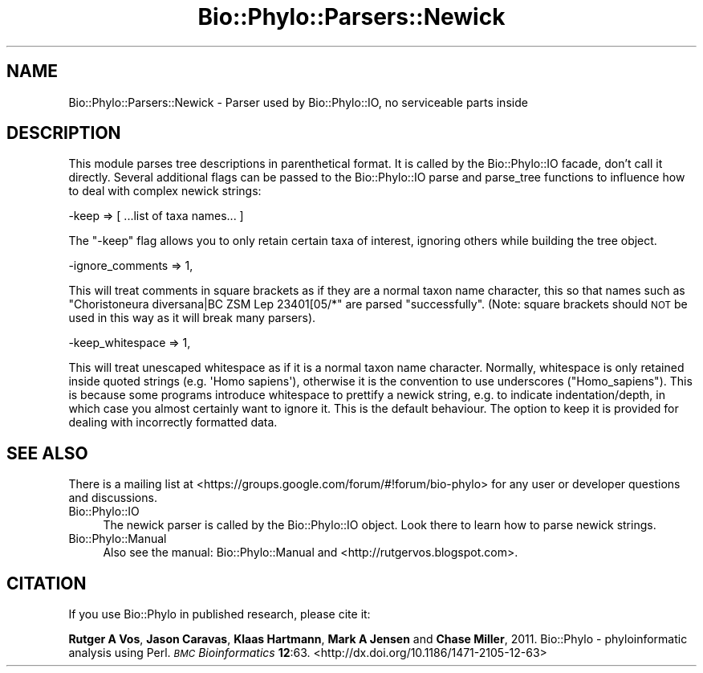 .\" Automatically generated by Pod::Man 4.09 (Pod::Simple 3.35)
.\"
.\" Standard preamble:
.\" ========================================================================
.de Sp \" Vertical space (when we can't use .PP)
.if t .sp .5v
.if n .sp
..
.de Vb \" Begin verbatim text
.ft CW
.nf
.ne \\$1
..
.de Ve \" End verbatim text
.ft R
.fi
..
.\" Set up some character translations and predefined strings.  \*(-- will
.\" give an unbreakable dash, \*(PI will give pi, \*(L" will give a left
.\" double quote, and \*(R" will give a right double quote.  \*(C+ will
.\" give a nicer C++.  Capital omega is used to do unbreakable dashes and
.\" therefore won't be available.  \*(C` and \*(C' expand to `' in nroff,
.\" nothing in troff, for use with C<>.
.tr \(*W-
.ds C+ C\v'-.1v'\h'-1p'\s-2+\h'-1p'+\s0\v'.1v'\h'-1p'
.ie n \{\
.    ds -- \(*W-
.    ds PI pi
.    if (\n(.H=4u)&(1m=24u) .ds -- \(*W\h'-12u'\(*W\h'-12u'-\" diablo 10 pitch
.    if (\n(.H=4u)&(1m=20u) .ds -- \(*W\h'-12u'\(*W\h'-8u'-\"  diablo 12 pitch
.    ds L" ""
.    ds R" ""
.    ds C` ""
.    ds C' ""
'br\}
.el\{\
.    ds -- \|\(em\|
.    ds PI \(*p
.    ds L" ``
.    ds R" ''
.    ds C`
.    ds C'
'br\}
.\"
.\" Escape single quotes in literal strings from groff's Unicode transform.
.ie \n(.g .ds Aq \(aq
.el       .ds Aq '
.\"
.\" If the F register is >0, we'll generate index entries on stderr for
.\" titles (.TH), headers (.SH), subsections (.SS), items (.Ip), and index
.\" entries marked with X<> in POD.  Of course, you'll have to process the
.\" output yourself in some meaningful fashion.
.\"
.\" Avoid warning from groff about undefined register 'F'.
.de IX
..
.if !\nF .nr F 0
.if \nF>0 \{\
.    de IX
.    tm Index:\\$1\t\\n%\t"\\$2"
..
.    if !\nF==2 \{\
.        nr % 0
.        nr F 2
.    \}
.\}
.\" ========================================================================
.\"
.IX Title "Bio::Phylo::Parsers::Newick 3"
.TH Bio::Phylo::Parsers::Newick 3 "2014-02-08" "perl v5.26.2" "User Contributed Perl Documentation"
.\" For nroff, turn off justification.  Always turn off hyphenation; it makes
.\" way too many mistakes in technical documents.
.if n .ad l
.nh
.SH "NAME"
Bio::Phylo::Parsers::Newick \- Parser used by Bio::Phylo::IO, no serviceable parts inside
.SH "DESCRIPTION"
.IX Header "DESCRIPTION"
This module parses tree descriptions in parenthetical format. It is called by the 
Bio::Phylo::IO facade, don't call it directly. Several additional flags can be
passed to the Bio::Phylo::IO parse and parse_tree functions to influence how to deal
with complex newick strings:
.PP
.Vb 1
\& \-keep => [ ...list of taxa names... ]
.Ve
.PP
The \f(CW\*(C`\-keep\*(C'\fR flag allows you to only retain certain taxa of interest, ignoring others
while building the tree object.
.PP
.Vb 1
\& \-ignore_comments => 1,
.Ve
.PP
This will treat comments in square brackets as if they are a normal taxon name character,
this so that names such as \f(CW\*(C`Choristoneura diversana|BC ZSM Lep 23401[05/*\*(C'\fR are parsed 
\&\*(L"successfully\*(R". (Note: square brackets should \s-1NOT\s0 be used in this way as it will break
many parsers).
.PP
.Vb 1
\& \-keep_whitespace => 1,
.Ve
.PP
This will treat unescaped whitespace as if it is a normal taxon name character. Normally,
whitespace is only retained inside quoted strings (e.g. \f(CW\*(AqHomo sapiens\*(Aq\fR), otherwise it
is the convention to use underscores (\f(CW\*(C`Homo_sapiens\*(C'\fR). This is because some programs 
introduce whitespace to prettify a newick string, e.g. to indicate indentation/depth, 
in which case you almost certainly want to ignore it. This is the default behaviour. The 
option to keep it is provided for dealing with incorrectly formatted data.
.SH "SEE ALSO"
.IX Header "SEE ALSO"
There is a mailing list at <https://groups.google.com/forum/#!forum/bio\-phylo> 
for any user or developer questions and discussions.
.IP "Bio::Phylo::IO" 4
.IX Item "Bio::Phylo::IO"
The newick parser is called by the Bio::Phylo::IO object.
Look there to learn how to parse newick strings.
.IP "Bio::Phylo::Manual" 4
.IX Item "Bio::Phylo::Manual"
Also see the manual: Bio::Phylo::Manual and <http://rutgervos.blogspot.com>.
.SH "CITATION"
.IX Header "CITATION"
If you use Bio::Phylo in published research, please cite it:
.PP
\&\fBRutger A Vos\fR, \fBJason Caravas\fR, \fBKlaas Hartmann\fR, \fBMark A Jensen\fR
and \fBChase Miller\fR, 2011. Bio::Phylo \- phyloinformatic analysis using Perl.
\&\fI\s-1BMC\s0 Bioinformatics\fR \fB12\fR:63.
<http://dx.doi.org/10.1186/1471\-2105\-12\-63>
